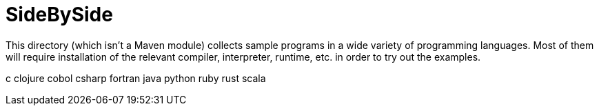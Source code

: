 = SideBySide

This directory (which isn't a Maven module) collects sample programs
in a wide variety of programming languages. Most of them will require
installation of the relevant compiler, interpreter, runtime, etc. in order
to try out the examples.

c
clojure
cobol
csharp
fortran
java
python
ruby
rust
scala
